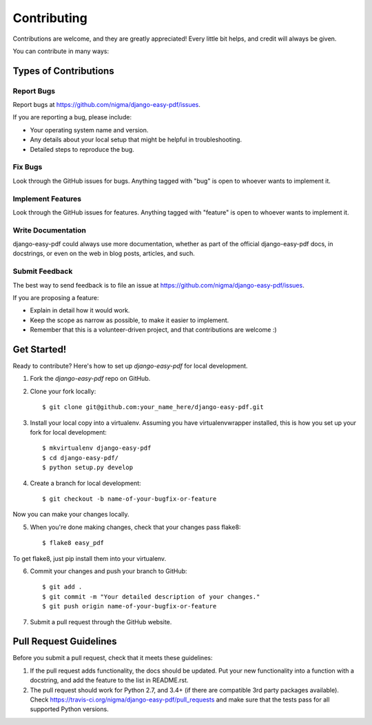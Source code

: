 ============
Contributing
============

Contributions are welcome, and they are greatly appreciated! Every
little bit helps, and credit will always be given. 

You can contribute in many ways:

Types of Contributions
----------------------

Report Bugs
~~~~~~~~~~~

Report bugs at https://github.com/nigma/django-easy-pdf/issues.

If you are reporting a bug, please include:

* Your operating system name and version.
* Any details about your local setup that might be helpful in troubleshooting.
* Detailed steps to reproduce the bug.

Fix Bugs
~~~~~~~~

Look through the GitHub issues for bugs. Anything tagged with "bug"
is open to whoever wants to implement it.

Implement Features
~~~~~~~~~~~~~~~~~~

Look through the GitHub issues for features. Anything tagged with "feature"
is open to whoever wants to implement it.

Write Documentation
~~~~~~~~~~~~~~~~~~~

django-easy-pdf could always use more documentation, whether as part of the 
official django-easy-pdf docs, in docstrings, or even on the web in blog posts,
articles, and such.

Submit Feedback
~~~~~~~~~~~~~~~

The best way to send feedback is to file an issue at https://github.com/nigma/django-easy-pdf/issues.

If you are proposing a feature:

* Explain in detail how it would work.
* Keep the scope as narrow as possible, to make it easier to implement.
* Remember that this is a volunteer-driven project, and that contributions
  are welcome :)

Get Started!
------------

Ready to contribute? Here's how to set up `django-easy-pdf` for local development.

1. Fork the `django-easy-pdf` repo on GitHub.
2. Clone your fork locally::

    $ git clone git@github.com:your_name_here/django-easy-pdf.git

3. Install your local copy into a virtualenv. Assuming you have virtualenvwrapper installed, this is how you set up your fork for local development::

    $ mkvirtualenv django-easy-pdf
    $ cd django-easy-pdf/
    $ python setup.py develop

4. Create a branch for local development::

    $ git checkout -b name-of-your-bugfix-or-feature

Now you can make your changes locally.

5. When you're done making changes, check that your changes pass flake8::

    $ flake8 easy_pdf

To get flake8, just pip install them into your virtualenv. 

6. Commit your changes and push your branch to GitHub::

    $ git add .
    $ git commit -m "Your detailed description of your changes."
    $ git push origin name-of-your-bugfix-or-feature

7. Submit a pull request through the GitHub website.

Pull Request Guidelines
-----------------------

Before you submit a pull request, check that it meets these guidelines:

1. If the pull request adds functionality, the docs should be updated. Put
   your new functionality into a function with a docstring, and add the
   feature to the list in README.rst.
2. The pull request should work for Python 2.7, and 3.4+ (if there are compatible
   3rd party packages available). Check
   https://travis-ci.org/nigma/django-easy-pdf/pull_requests
   and make sure that the tests pass for all supported Python versions.
